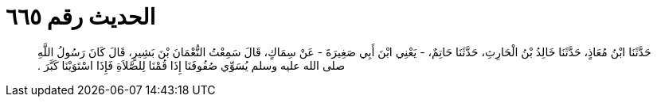 
= الحديث رقم ٦٦٥

[quote.hadith]
حَدَّثَنَا ابْنُ مُعَاذٍ، حَدَّثَنَا خَالِدُ بْنُ الْحَارِثِ، حَدَّثَنَا حَاتِمٌ، - يَعْنِي ابْنَ أَبِي صَغِيرَةَ - عَنْ سِمَاكٍ، قَالَ سَمِعْتُ النُّعْمَانَ بْنَ بَشِيرٍ، قَالَ كَانَ رَسُولُ اللَّهِ صلى الله عليه وسلم يُسَوِّي صُفُوفَنَا إِذَا قُمْنَا لِلصَّلاَةِ فَإِذَا اسْتَوَيْنَا كَبَّرَ ‏.‏